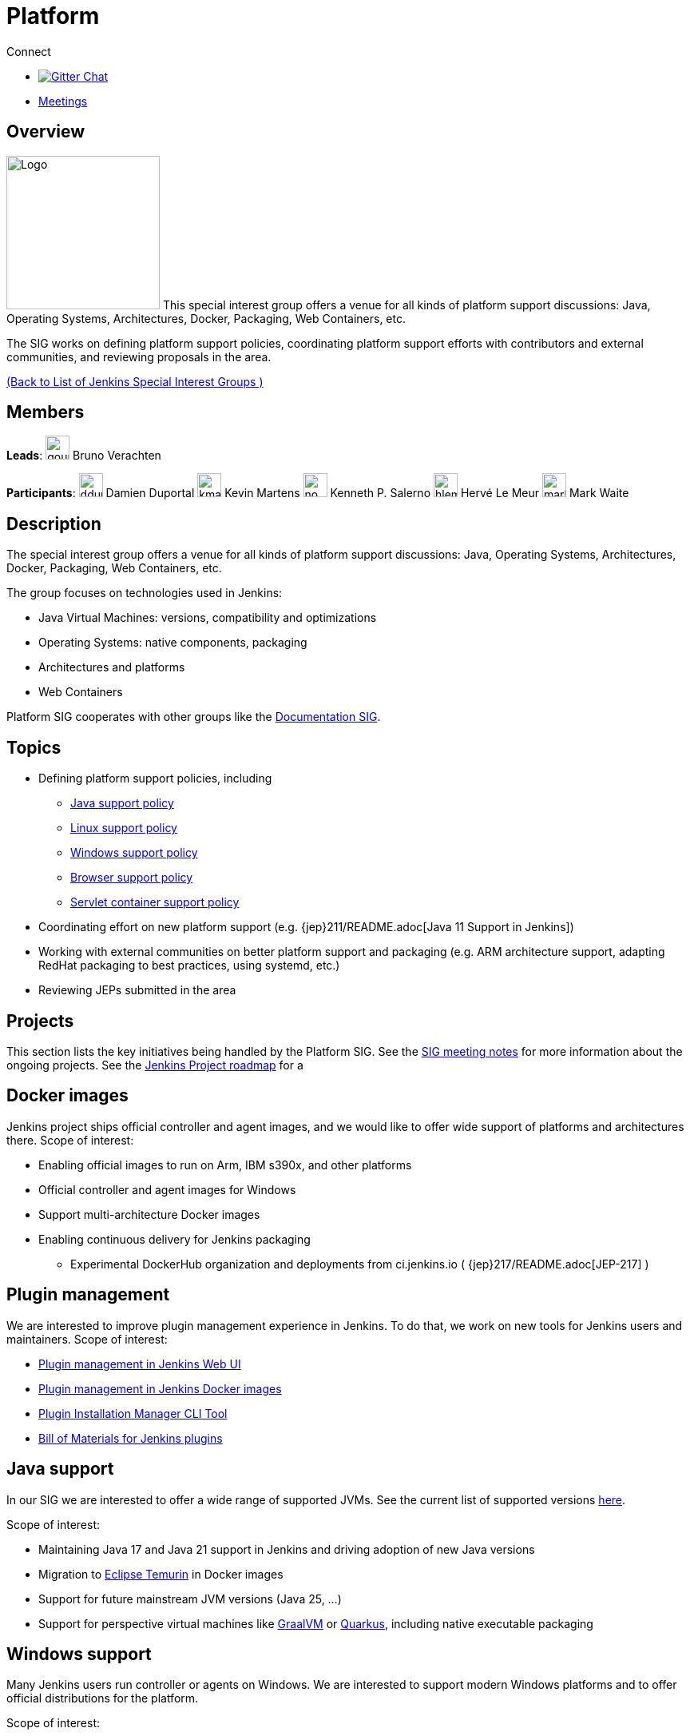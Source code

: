= Platform

.Connect
****
* https://gitter.im/jenkinsci/platform-sig[image:https://img.shields.io/badge/gitter%20-%20join%20chat%20-%20Green[Gitter Chat]]
* https://www.jenkins.io/sigs/platform/#meetings[Meetings]
****

== Overview

[.float-group]
--
image:images:ROOT:logos/formal/256.png[Logo,width=192,float=right,role=float-gap]
This special interest group offers a venue for all kinds of platform support discussions:
Java, Operating Systems, Architectures, Docker, Packaging, Web Containers, etc. 

The SIG works on defining platform support policies, coordinating platform support efforts with contributors and external communities, and reviewing proposals in the area.
--

xref:ROOT:index.adoc[(Back to List of Jenkins Special Interest Groups )]

== Members

[.avatar]
*Leads*:
image:images:ROOT:avatars/gounthar.png[,width=30,height=30] Bruno Verachten

[.avatar]
*Participants*:
image:images:ROOT:avatars/dduportal.jpg[,width=30,height=30] Damien Duportal
image:images:ROOT:avatars/kmartens27.jpeg[,width=30,height=30] Kevin Martens
image:images:ROOT:avatars/no_image.svg[,width=30,height=30] Kenneth P. Salerno
image:images:ROOT:avatars/hlemeur.jpg[,width=30,height=30] Hervé Le Meur
image:images:ROOT:avatars/markewaite.jpg[,width=30,height=30] Mark Waite

== Description

The special interest group offers a venue for all kinds of platform support discussions:
Java, Operating Systems, Architectures, Docker, Packaging, Web Containers, etc.

The group focuses on technologies used in Jenkins:

* Java Virtual Machines: versions, compatibility and optimizations
* Operating Systems: native components, packaging
* Architectures and platforms
* Web Containers

Platform SIG cooperates with other groups like the xref:docs:index.adoc[Documentation SIG].

== Topics

* Defining platform support policies, including
** xref:user-docs:platform-information:support-policy-java.adoc[Java support policy]
** xref:user-docs:platform-information:support-policy-linux.adoc[Linux support policy] 
** xref:user-docs:platform-information:support-policy-windows.adoc[Windows support policy]
** xref:user-docs:platform-information:support-policy-web-browsers.adoc[Browser support policy]
** xref:user-docs:platform-information:support-policy-servlet-containers.adoc[Servlet container support policy]
* Coordinating effort on new platform support (e.g. {jep}211/README.adoc[Java 11 Support in Jenkins])
* Working with external communities on better platform support and packaging
(e.g. ARM architecture support, adapting RedHat packaging to best practices, using systemd, etc.)
* Reviewing JEPs submitted in the area

== Projects

This section lists the key initiatives being handled by the Platform SIG.
See the link:https://docs.google.com/document/d/1bDfUdtjpwoX0HO2PRnfqns_TROBOK8tmP6SgVhubr2Y/edit?usp=sharing[SIG meeting notes] for more information about the ongoing projects.
See the link:https://www.jenkins.io/project/roadmap[Jenkins Project roadmap] for a 

== Docker images

Jenkins project ships official controller and agent images,
and we would like to offer wide support of platforms and architectures there.
Scope of interest:

* Enabling official images to run on Arm, IBM s390x, and other platforms
* Official controller and agent images for Windows
* Support multi-architecture Docker images
* Enabling continuous delivery for Jenkins packaging
** Experimental DockerHub organization and deployments from ci.jenkins.io ( {jep}217/README.adoc[JEP-217] )

== Plugin management

We are interested to improve plugin management experience in Jenkins.
To do that, we work on new tools for Jenkins users and maintainers.
Scope of interest:

* xref:user-docs:managing:plugins.adoc[Plugin management in Jenkins Web UI]
* link:https://github.com/jenkinsci/docker#preinstalling-plugins[Plugin management in Jenkins Docker images]
* link:https://github.com/jenkinsci/plugin-installation-manager-tool[Plugin Installation Manager CLI Tool]
* link:https://github.com/jenkinsci/bom[Bill of Materials for Jenkins plugins]

== Java support

In our SIG we are interested to offer a wide range of supported JVMs.
See the current list of supported versions xref:/doc/administration/requirements/java/[here].

Scope of interest:

* Maintaining Java 17 and Java 21 support in Jenkins and driving adoption of new Java versions
* Migration to link:https://adoptium.net/[Eclipse Temurin] in Docker images
* Support for future mainstream JVM versions (Java 25, ...)
* Support for perspective virtual machines like link:https://www.graalvm.org/[GraalVM] or link:https://quarkus.io/[Quarkus], including native executable packaging

== Windows support

Many Jenkins users run controller or agents on Windows.
We are interested to support modern Windows platforms and to offer official distributions for the platform.

Scope of interest:

* xref:user-docs:platform-information:support-policy-windows.adoc[Windows support policy]
* Native Windows installers (MSI), including the ongoing link:https://www.jenkins.io/blog/2019/02/01/windows-installers/[rework of Windows installers]
* Official Docker images for Windows controllers and agents
* Installation of controllers and agents as Windows services
* Official link:https://chocolatey.org/packages/jenkins[Jenkins Chocolatey package]

[#meetings]
== Meetings

We have regular meetings on Tuesday every two weeks, at *17:00 UTC*.
See the xref:events:ROOT:index.adoc#event-calendar[Jenkins Event Calendar] for the schedule.
At these meetings we discuss projects, share presentations, and demonstrate new capabilities.
Meetings are conducted and recorded via Zoom and archived to the link:https://www.youtube.com/user/jenkinsci[Jenkins YouTube channel] in the link:https://www.youtube.com/playlist?list=PLN7ajX_VdyaO3VROIfVsobTciEkLnVtSM[Platform SIG play list].
Participant links are posted in the link:https://app.gitter.im/#/room/#jenkinsci_platform-sig:gitter.im[SIG Gitter Chat] 10 minutes before the meeting starts.

== Meeting Agendas

Meeting agendas and meeting notes for the SIG are posted in link:https://docs.google.com/document/d/1bDfUdtjpwoX0HO2PRnfqns_TROBOK8tmP6SgVhubr2Y[this Google Document].
Anyone is welcome to add a topic for an upcoming meeting by suggesting a change in the link:https://docs.google.com/document/d/1bDfUdtjpwoX0HO2PRnfqns_TROBOK8tmP6SgVhubr2Y[agenda].

++++
<iframe src="https://docs.google.com/document/d/1bDfUdtjpwoX0HO2PRnfqns_TROBOK8tmP6SgVhubr2Y?embedded=true" width="100%" height="600px"></iframe>
++++
